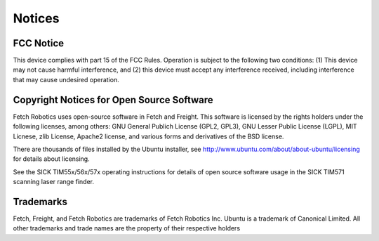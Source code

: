Notices
=======

FCC Notice
----------

This device complies with part 15 of the FCC Rules. Operation is subject to the
following two conditions: (1) This device may not cause harmful interference,
and (2) this device must accept any interference received, including interference
that may cause undesired operation.

Copyright Notices for Open Source Software
------------------------------------------

Fetch Robotics uses open-source software in Fetch and Freight. This
software is licensed by the rights holders under the following licenses,
among others: GNU General Publich License (GPL2, GPL3), GNU Lesser
Public License (LGPL), MIT Licnese, zlib License, Apache2 license,
and various forms and derivatives of the BSD license.

There are thousands of files installed by the Ubuntu installer, see
http://www.ubuntu.com/about/about-ubuntu/licensing for details about
licensing.

See the SICK TIM55x/56x/57x operating instructions for details of open
source software usage in the SICK TIM571 scanning laser range finder.

Trademarks
----------

Fetch, Freight, and Fetch Robotics are trademarks of Fetch Robotics Inc.
Ubuntu is a trademark of Canonical Limited.
All other trademarks and trade names are the property of their respective
holders
